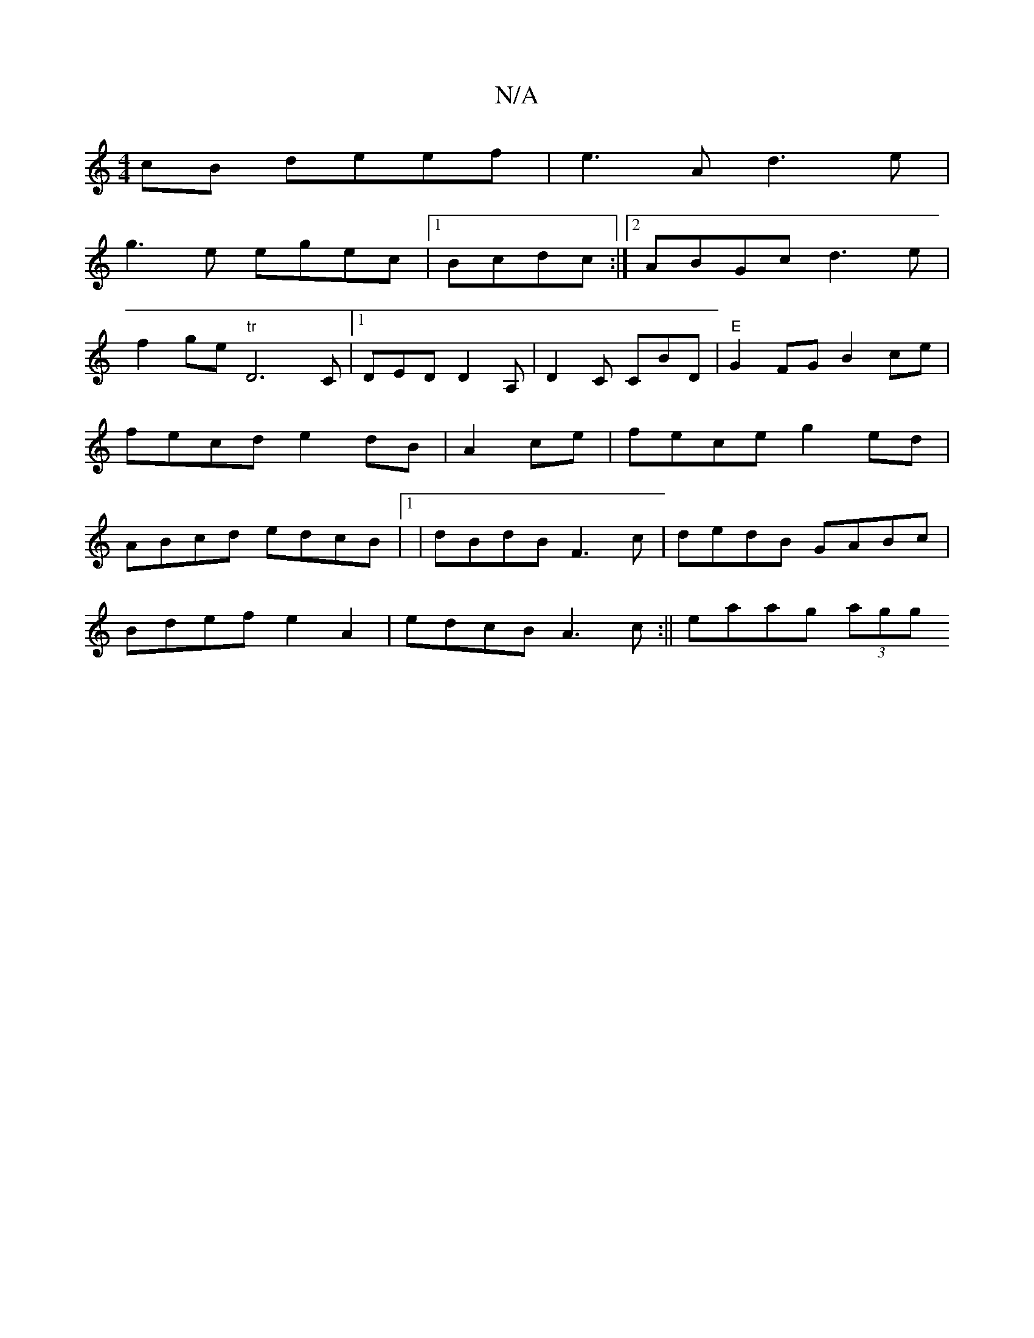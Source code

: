 X:1
T:N/A
M:4/4
R:N/A
K:Cmajor
cB deef|e3A d3e|
g3e egec|1 Bcdc :|2 ABGc d3e|
f2ge "tr"D6 C|[1 DED D2A,|D2C CBD|"E" G2FG B2 ce|fecd e2 dB|A2 ce | fece g2ed | ABcd edcB |1 | dBdB F3c | dedB GABc |
Bdef e2A2 | edcB A3c:||eaag .(3agg 